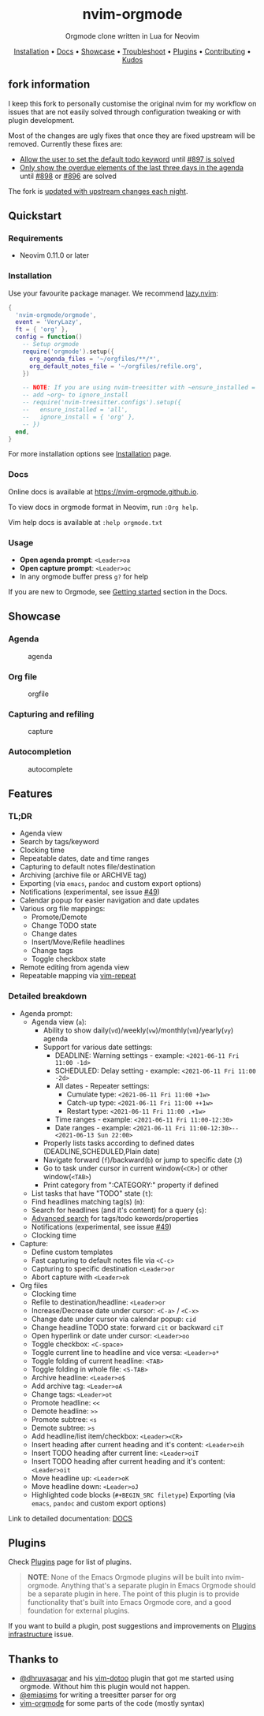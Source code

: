 #+HTML: <div align="center">

#+HTML: <img alt="A blend of the Neovim (shape) and Org-mode (colours) logos" src="assets/nvim-orgmode.svg" width="250" /><br/>

* nvim-orgmode

#+HTML:<a href="/LICENSE"><img alt="License" src="https://img.shields.io/badge/license-MIT-brightgreen?style=flat-square"></a>
#+HTML:<a href="https://ko-fi.com/kristijanhusak"><img alt="Kofi" src="https://img.shields.io/badge/support-kofi-00b9fe?style=flat-square&logo=kofi"></a>
#+HTML:<a href="https://matrix.to/#/#neovim-orgmode:matrix.org"><img alt="Chat" src="https://img.shields.io/matrix/neovim-orgmode:matrix.org?logo=matrix&server_fqdn=matrix.org&style=flat-square"></a>

Orgmode clone written in Lua for Neovim

[[#installation][Installation]] • [[#docs][Docs]] • [[#showcase][Showcase]] • [[file:./docs/troubleshoot.org][Troubleshoot]] • [[#plugins][Plugins]] • [[file:./docs/contributing.org][Contributing]] • [[#thanks-to][Kudos]]

#+HTML:</div>

** fork information 
I keep this fork to personally customise the original nvim for my workflow on issues that are not easily solved through configuration tweaking or with plugin development.

Most of the changes are ugly fixes that once they are fixed upstream will be removed. Currently these fixes are:

- [[https://github.com/lyz-code/orgmode/pull/4][Allow the user to set the default todo keyword]] until [[https://github.com/nvim-orgmode/orgmode/issues/897][#897 is solved]]
- [[https://github.com/lyz-code/orgmode/pull/5][Only show the overdue elements of the last three days in the agenda]] until [[https://github.com/nvim-orgmode/orgmode/issues/898][#898]] or [[https://github.com/nvim-orgmode/orgmode/issues/896][#896]] are solved

The fork is [[https://github.com/nvim-orgmode/orgmode/blob/master/.github/workflows/update-fork.yml][updated with upstream changes each night]].
** Quickstart

*** Requirements

- Neovim 0.11.0 or later

*** Installation
:PROPERTIES:
:CUSTOM_ID: installation
:END:

Use your favourite package manager. We recommend [[https://github.com/folke/lazy.nvim][lazy.nvim]]:
#+BEGIN_SRC lua
{
  'nvim-orgmode/orgmode',
  event = 'VeryLazy',
  ft = { 'org' },
  config = function()
    -- Setup orgmode
    require('orgmode').setup({
      org_agenda_files = '~/orgfiles/**/*',
      org_default_notes_file = '~/orgfiles/refile.org',
    })

    -- NOTE: If you are using nvim-treesitter with ~ensure_installed = "all"~ option
    -- add ~org~ to ignore_install
    -- require('nvim-treesitter.configs').setup({
    --   ensure_installed = 'all',
    --   ignore_install = { 'org' },
    -- })
  end,
}
#+END_SRC

For more installation options see [[file:./docs/installation.org][Installation]] page.

*** Docs
:PROPERTIES:
:CUSTOM_ID: docs
:END:

Online docs is available at [[https://nvim-orgmode.github.io]].

To view docs in orgmode format in Neovim, run =:Org help=.

Vim help docs is available at =:help orgmode.txt=
*** Usage

- *Open agenda prompt*: =<Leader>oa=
- *Open capture prompt*: =<Leader>oc=
- In any orgmode buffer press =g?= for help

If you are new to Orgmode, see [[file:./docs/index.org#getting-started][Getting started]] section in the Docs.

** Showcase
:PROPERTIES:
:CUSTOM_ID: showcase
:END:

*** Agenda

#+CAPTION: agenda
#+NAME: agenda
[[https://user-images.githubusercontent.com/1782860/123549968-8521f600-d76b-11eb-9a93-02bad08b37ce.gif]]

*** Org file

#+CAPTION: orgfile
#+NAME: orgfile
[[https://user-images.githubusercontent.com/1782860/123549982-90752180-d76b-11eb-8828-9edf9f76af08.gif]]

*** Capturing and refiling

#+CAPTION: capture
#+NAME: capture
[[https://user-images.githubusercontent.com/1782860/123549993-9a972000-d76b-11eb-814b-b348a93df08a.gif]]

*** Autocompletion

#+CAPTION: autocomplete
#+NAME: autocomplete
[[https://user-images.githubusercontent.com/1782860/123550227-e8605800-d76c-11eb-96f6-c0a677d562d4.gif]]

** Features

*** TL;DR

- Agenda view
- Search by tags/keyword
- Clocking time
- Repeatable dates, date and time ranges
- Capturing to default notes file/destination
- Archiving (archive file or ARCHIVE tag)
- Exporting (via ~emacs~, ~pandoc~ and custom export options)
- Notifications (experimental, see issue [[https://github.com/nvim-orgmode/orgmode/issues/49][#49]])
- Calendar popup for easier navigation and date updates
- Various org file mappings:
  - Promote/Demote
  - Change TODO state
  - Change dates
  - Insert/Move/Refile headlines
  - Change tags
  - Toggle checkbox state
- Remote editing from agenda view
- Repeatable mapping via [[https://github.com/tpope/vim-repeat][vim-repeat]]

*** Detailed breakdown

- Agenda prompt:
  - Agenda view (=a=):
    - Ability to show daily(=vd=)/weekly(=vw=)/monthly(=vm=)/yearly(=vy=) agenda
    - Support for various date settings:
      - DEADLINE: Warning settings - example: ~<2021-06-11 Fri 11:00 -1d>~
      - SCHEDULED: Delay setting - example: ~<2021-06-11 Fri 11:00 -2d>~
      - All dates - Repeater settings:
        - Cumulate type: ~<2021-06-11 Fri 11:00 +1w>~
        - Catch-up type: ~<2021-06-11 Fri 11:00 ++1w>~
        - Restart type: ~<2021-06-11 Fri 11:00 .+1w>~
      - Time ranges - example: ~<2021-06-11 Fri 11:00-12:30>~
      - Date ranges - example: ~<2021-06-11 Fri 11:00-12:30>--<2021-06-13 Sun 22:00>~
    - Properly lists tasks according to defined dates (DEADLINE,SCHEDULED,Plain date)
    - Navigate forward (=f=)/backward(=b=) or jump to specific date (=J=)
    - Go to task under cursor in current window(=<CR>=) or other window(=<TAB>=)
    - Print category from ":CATEGORY:" property if defined
  - List tasks that have "TODO" state (=t=):
  - Find headlines matching tag(s) (=m=):
  - Search for headlines (and it's content) for a query (=s=):
  - [[file:./docs/configuration.org#advanced-search][Advanced search]] for tags/todo kewords/properties
  - Notifications (experimental, see issue [[https://github.com/nvim-orgmode/orgmode/issues/49][#49]])
  - Clocking time
- Capture:
  - Define custom templates
  - Fast capturing to default notes file via =<C-c>=
  - Capturing to specific destination =<Leader>or=
  - Abort capture with =<Leader>ok=
- Org files
  - Clocking time
  - Refile to destination/headline: =<Leader>or=
  - Increase/Decrease date under cursor: =<C-a>= / =<C-x>=
  - Change date under cursor via calendar popup: =cid=
  - Change headline TODO state: forward =cit= or backward =ciT=
  - Open hyperlink or date under cursor: =<Leader>oo=
  - Toggle checkbox: =<C-space>=
  - Toggle current line to headline and vice versa: =<Leader>o*=
  - Toggle folding of current headline: =<TAB>=
  - Toggle folding in whole file: =<S-TAB>=
  - Archive headline: =<Leader>o$=
  - Add archive tag: =<Leader>oA=
  - Change tags: =<Leader>ot=
  - Promote headline: =<<=
  - Demote headline: =>>=
  - Promote subtree: =<s=
  - Demote subtree: =>s=
  - Add headline/list item/checkbox: =<Leader><CR>=
  - Insert heading after current heading and it's content: =<Leader>oih=
  - Insert TODO heading after current line: =<Leader>oiT=
  - Insert TODO heading after current heading and it's content: =<Leader>oit=
  - Move headline up: =<Leader>oK=
  - Move headline down: =<Leader>oJ=
  - Highlighted code blocks (~#+BEGIN_SRC filetype~)
   Exporting (via ~emacs~, ~pandoc~ and custom export options)

Link to detailed documentation: [[./docs/index.org][DOCS]]

** Plugins
Check [[file:./docs/plugins.org][Plugins]] page for list of plugins.

#+BEGIN_QUOTE
*NOTE*: None of the Emacs Orgmode plugins will be built into nvim-orgmode.
Anything that's a separate plugin in Emacs Orgmode should be a separate plugin in here.
The point of this plugin is to provide functionality that's built into Emacs Orgmode core,
and a good foundation for external plugins.
#+END_QUOTE

If you want to build a plugin, post suggestions and improvements on [[https://github.com/nvim-orgmode/orgmode/issues/26][Plugins infrastructure]]
issue.

** Thanks to
:PROPERTIES:
:CUSTOM_ID: thanks-to
:END:

- [[https://github.com/dhruvasagar][@dhruvasagar]] and his [[https://github.com/dhruvasagar/vim-dotoo][vim-dotoo]] plugin
  that got me started using orgmode. Without him this plugin would not happen.
- [[https://github.com/emiasims][@emiasims]] for writing a treesitter parser for org
- [[https://github.com/jceb/vim-orgmode][vim-orgmode]] for some parts of the code (mostly syntax)
